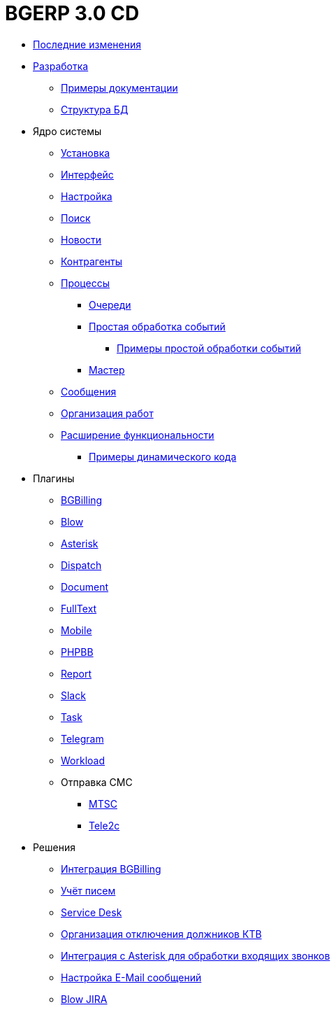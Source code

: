 = BGERP 3.0 CD
:nofooter:

* <<changes.adoc#, Последние изменения>>
* <<project.adoc#, Разработка>>
** <<samples.adoc#, Примеры документации>>
** <<kernel/db.adoc#, Структура БД>>
* Ядро системы
** <<kernel/install.adoc#, Установка>>
** <<kernel/interface.adoc#, Интерфейс>>
** <<kernel/setup.adoc#, Настройка>>
** <<kernel/search.adoc#, Поиск>>
** <<kernel/news.adoc#, Новости>>
** <<kernel/customer.adoc#, Контрагенты>>
** <<kernel/process/index.adoc#, Процессы>>
*** <<kernel/process/queue.adoc#, Очереди>>
*** <<kernel/process/processing.adoc#, Простая обработка событий>>
**** <<kernel/process/processing_samples.adoc#, Примеры простой обработки событий>>
*** <<kernel/process/wizard.adoc#, Мастер>>
** <<kernel/message.adoc#, Сообщения>>
** <<kernel/work.adoc#, Организация работ>>
** <<kernel/extension.adoc#, Расширение функциональности>>

*** <<ext/dyn_sample.adoc#, Примеры динамического кода>>
* Плагины
** <<plugin/bgbilling/index.adoc#, BGBilling>>
** <<plugin/blow/index.adoc#, Blow>>
** <<plugin/asterisk/index.adoc#, Asterisk>>
** <<plugin/dispatch/index.adoc#, Dispatch>>
** <<plugin/document/index.adoc#, Document>>
** <<plugin/fulltext/index.adoc#, FullText>>
** <<plugin/mobile/index.adoc#, Mobile>>
** <<plugin/phpbb/index.adoc#, PHPBB>>
** <<plugin/report/index.adoc#, Report>>
** <<plugin/slack/index.adoc#, Slack>>
** <<plugin/task/index.adoc#, Task>>
** <<plugin/telegram/index.adoc#, Telegram>>
** <<plugin/workload/index.adoc#, Workload>>
** Отправка СМС
*** <<plugin/mtsc/index.adoc#, MTSC>>
*** <<plugin/tele2c/index.adoc#, Tele2c>>
* Решения
** <<ext/bgbilling.adoc#, Интеграция BGBilling>>
** <<ext/letter.adoc#, Учёт писем>>
** <<ext/service_desk.adoc#, Service Desk>>
** <<ext/disconnect_debtors_ktv.adoc#, Организация отключения должников КТВ>>
** <<ext/asterisk_integration.adoc#, Интеграция с Asterisk для обработки входящих звонков>>
** <<ext/email_configure.adoc#, Настройка E-Mail сообщений>>
** <<ext/blow_jira.adoc#, Blow JIRA>>
